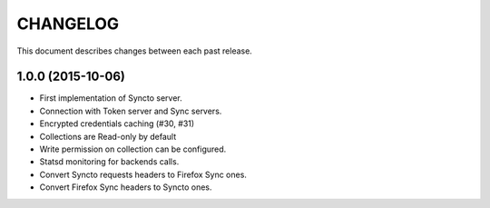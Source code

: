 CHANGELOG
=========

This document describes changes between each past release.


1.0.0 (2015-10-06)
------------------

- First implementation of Syncto server.
- Connection with Token server and Sync servers.
- Encrypted credentials caching (#30, #31)
- Collections are Read-only by default
- Write permission on collection can be configured.
- Statsd monitoring for backends calls.
- Convert Syncto requests headers to Firefox Sync ones.
- Convert Firefox Sync headers to Syncto ones.
